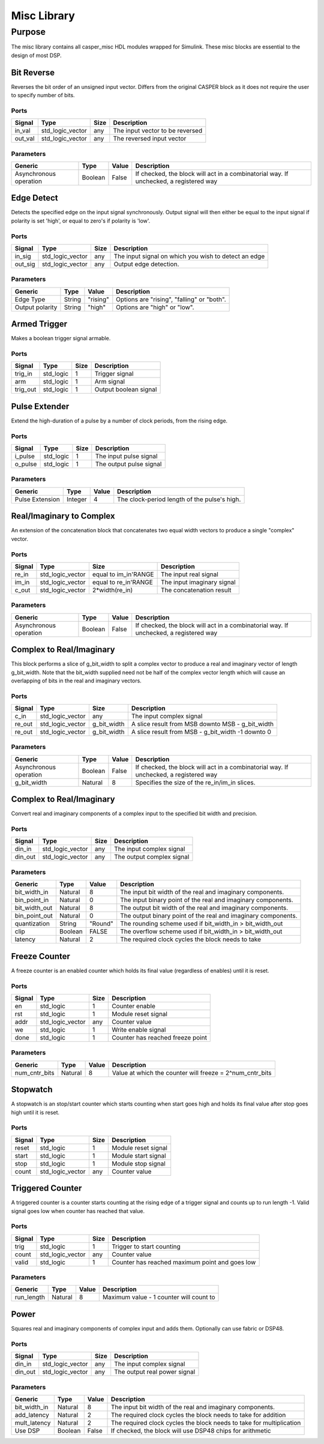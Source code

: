 ##############
Misc Library
##############
.. _misc:

*******
Purpose
*******
.. _misc_purpose:

The misc library contains all casper_misc HDL modules wrapped for Simulink.
These misc blocks are essential to the design of most DSP.

===========
Bit Reverse
===========
Reverses the bit order of an unsigned input vector. Differs from the original CASPER block as it does
not require the user to specify number of bits.

-----
Ports
-----
+----------------+-----------------+---------------------------+----------------------------------------------------------------+
| Signal         | Type            | Size                      | Description                                                    |
+================+=================+===========================+================================================================+
| in_val         | std_logic_vector| any                       | The input vector to be reversed                                |
+----------------+-----------------+---------------------------+----------------------------------------------------------------+
| out_val        | std_logic_vector| any                       | The reversed input vector                                      |  
+----------------+-----------------+---------------------------+----------------------------------------------------------------+

----------
Parameters
----------
+----------------+---------+--------+----------------------------------------------------------------+
| Generic        | Type    | Value  | Description                                                    |
+================+=========+========+================================================================+
| Asynchronous   | Boolean | False  | If checked, the block will act in a combinatorial way. If      |
| operation      |         |        | unchecked, a registered way                                    |
+----------------+---------+--------+----------------------------------------------------------------+

===========
Edge Detect
===========
Detects the specified edge on the input signal synchronously. Output signal will then either be
equal to the input signal if polarity is set 'high', or equal to zero's if polarity 
is 'low'.

-----
Ports
-----
+----------------+-----------------+---------------------------+----------------------------------------------------------------+
| Signal         | Type            | Size                      | Description                                                    |
+================+=================+===========================+================================================================+
| in_sig         | std_logic_vector| any                       | The input signal on which you wish to detect an edge           |
+----------------+-----------------+---------------------------+----------------------------------------------------------------+
| out_sig        | std_logic_vector| any                       | Output edge detection.                                         |  
+----------------+-----------------+---------------------------+----------------------------------------------------------------+

----------
Parameters
----------
+----------------+---------+--------+----------------------------------------------------------------+
| Generic        | Type    | Value  | Description                                                    |
+================+=========+========+================================================================+
| Edge Type      | String  |"rising"| Options are "rising", "falling" or "both".                     |
+----------------+---------+--------+----------------------------------------------------------------+
| Output polarity| String  |"high"  | Options are "high" or "low".                                   |
+----------------+---------+--------+----------------------------------------------------------------+

=============
Armed Trigger
=============
Makes a boolean trigger signal armable.

-----
Ports
-----
+----------------+-----------------+---------------------------+----------------------------------------------------------------+
| Signal         | Type            | Size                      | Description                                                    |
+================+=================+===========================+================================================================+
| trig_in        | std_logic       | 1                         | Trigger signal                                                 |
+----------------+-----------------+---------------------------+----------------------------------------------------------------+
| arm            | std_logic       | 1                         | Arm signal                                                     |
+----------------+-----------------+---------------------------+----------------------------------------------------------------+
| trig_out       | std_logic       | 1                         | Output boolean signal                                          |  
+----------------+-----------------+---------------------------+----------------------------------------------------------------+

==============
Pulse Extender
==============
Extend the high-duration of a pulse by a number of clock periods, from the rising edge.

-----
Ports
-----
+----------------+-----------------+---------------------------+----------------------------------------------------------------+
| Signal         | Type            | Size                      | Description                                                    |
+================+=================+===========================+================================================================+
| i_pulse        | std_logic       | 1                         | The input pulse signal                                         |
+----------------+-----------------+---------------------------+----------------------------------------------------------------+
| o_pulse        | std_logic       | 1                         | The output pulse signal                                        |
+----------------+-----------------+---------------------------+----------------------------------------------------------------+

----------
Parameters
----------
+-----------------+---------+--------+---------------------------------------------------+
| Generic         | Type    | Value  | Description                                       |
+=================+=========+========+===================================================+
| Pulse Extension | Integer | 4      | The clock-period length of the pulse's high.      |
+-----------------+---------+--------+---------------------------------------------------+

=========================
Real/Imaginary to Complex
=========================
An extension of the concatenation block that concatenates two equal width vectors to produce a single "complex" vector.

-----
Ports
-----
+----------------+-----------------+---------------------------+----------------------------------------------------------------+
| Signal         | Type            | Size                      | Description                                                    |
+================+=================+===========================+================================================================+
| re_in          | std_logic_vector| equal to im_in'RANGE      | The input real signal                                          |
+----------------+-----------------+---------------------------+----------------------------------------------------------------+
| im_in          | std_logic_vector| equal to re_in'RANGE      | The input imaginary signal                                     |  
+----------------+-----------------+---------------------------+----------------------------------------------------------------+
| c_out          | std_logic_vector| 2*width(re_in)            | The concatenation result                                       |
+----------------+-----------------+---------------------------+----------------------------------------------------------------+

----------
Parameters
----------
+----------------+---------+--------+----------------------------------------------------------------+
| Generic        | Type    | Value  | Description                                                    |
+================+=========+========+================================================================+
| Asynchronous   | Boolean | False  | If checked, the block will act in a combinatorial way. If      |
| operation      |         |        | unchecked, a registered way                                    |
+----------------+---------+--------+----------------------------------------------------------------+

=========================
Complex to Real/Imaginary
=========================
This block performs a slice of g_bit_width to split a complex vector to produce a real and imaginary vector of length
g_bit_width. Note that the bit_width supplied need not be half of the complex vector length which will cause an overlapping
of bits in the real and imaginary vectors.

-----
Ports
-----
+----------------+-----------------+---------------------------+----------------------------------------------------------------+
| Signal         | Type            | Size                      | Description                                                    |
+================+=================+===========================+================================================================+
| c_in           | std_logic_vector| any                       | The input complex signal                                       |
+----------------+-----------------+---------------------------+----------------------------------------------------------------+
| re_out         | std_logic_vector| g_bit_width               | A slice result from MSB downto MSB - g_bit_width               |
+----------------+-----------------+---------------------------+----------------------------------------------------------------+
| re_out         | std_logic_vector| g_bit_width               | A slice result from MSB - g_bit_width -1 downto 0              |
+----------------+-----------------+---------------------------+----------------------------------------------------------------+

----------
Parameters
----------
+----------------+---------+--------+----------------------------------------------------------------+
| Generic        | Type    | Value  | Description                                                    |
+================+=========+========+================================================================+
| Asynchronous   | Boolean | False  | If checked, the block will act in a combinatorial way. If      |
| operation      |         |        | unchecked, a registered way                                    |
+----------------+---------+--------+----------------------------------------------------------------+
| g_bit_width    | Natural | 8      | Specifies the size of the re_in/im_in slices.                  |
+----------------+---------+--------+----------------------------------------------------------------+

=========================
Complex to Real/Imaginary
=========================
Convert real and imaginary components of a complex input to the specified bit width and precision.

-----
Ports
-----
+----------------+-----------------+---------------------------+----------------------------------------------------------------+
| Signal         | Type            | Size                      | Description                                                    |
+================+=================+===========================+================================================================+
| din_in         | std_logic_vector| any                       | The input complex signal                                       |
+----------------+-----------------+---------------------------+----------------------------------------------------------------+
| din_out        | std_logic_vector| any                       | The output complex signal                                      |
+----------------+-----------------+---------------------------+----------------------------------------------------------------+

----------
Parameters
----------
+----------------+---------+--------+----------------------------------------------------------------+
| Generic        | Type    | Value  | Description                                                    |
+================+=========+========+================================================================+
| bit_width_in   | Natural | 8      | The input bit width of the real and imaginary components.      |
+----------------+---------+--------+----------------------------------------------------------------+
| bin_point_in   | Natural | 0      | The input binary point of the real and imaginary components.   |
+----------------+---------+--------+----------------------------------------------------------------+
| bit_width_out  | Natural | 8      | The output bit width of the real and imaginary components.     |
+----------------+---------+--------+----------------------------------------------------------------+
| bin_point_out  | Natural | 0      | The output binary point of the real and imaginary components.  |
+----------------+---------+--------+----------------------------------------------------------------+
| quantization   | String  | "Round"| The rounding scheme used if bit_width_in > bit_width_out       |
+----------------+---------+--------+----------------------------------------------------------------+
| clip           | Boolean | FALSE  | The overflow scheme used if bit_width_in > bit_width_out       |
+----------------+---------+--------+----------------------------------------------------------------+
| latency        | Natural | 2      | The required clock cycles the block needs to take              |
+----------------+---------+--------+----------------------------------------------------------------+

==============
Freeze Counter
==============
A freeze counter is an enabled counter which holds its final value (regardless of enables)
until it is reset.

-----
Ports
-----
+----------------+-----------------+---------------------------+----------------------------------------------------------------+
| Signal         | Type            | Size                      | Description                                                    |
+================+=================+===========================+================================================================+
| en             | std_logic       | 1                         | Counter enable                                                 |
+----------------+-----------------+---------------------------+----------------------------------------------------------------+
| rst            | std_logic       | 1                         | Module reset signal                                            |
+----------------+-----------------+---------------------------+----------------------------------------------------------------+
| addr           | std_logic_vector| any                       | Counter value                                                  |
+----------------+-----------------+---------------------------+----------------------------------------------------------------+
| we             | std_logic       | 1                         | Write enable signal                                            |
+----------------+-----------------+---------------------------+----------------------------------------------------------------+
| done           | std_logic       | 1                         | Counter has reached freeze point                               |
+----------------+-----------------+---------------------------+----------------------------------------------------------------+

----------
Parameters
----------
+----------------+---------+--------+----------------------------------------------------------------+
| Generic        | Type    | Value  | Description                                                    |
+================+=========+========+================================================================+
| num_cntr_bits  | Natural | 8      | Value at which the counter will freeze = 2^num_cntr_bits       |
+----------------+---------+--------+----------------------------------------------------------------+

=========
Stopwatch
=========
A stopwatch is an stop/start counter which starts counting when start goes high and holds 
its final value after stop goes high until it is reset.

-----
Ports
-----
+----------------+-----------------+---------------------------+----------------------------------------------------------------+
| Signal         | Type            | Size                      | Description                                                    |
+================+=================+===========================+================================================================+
| reset          | std_logic       | 1                         | Module reset signal                                            |
+----------------+-----------------+---------------------------+----------------------------------------------------------------+
| start          | std_logic       | 1                         | Module start signal                                            |
+----------------+-----------------+---------------------------+----------------------------------------------------------------+
| stop           | std_logic       | 1                         | Module stop signal                                             |
+----------------+-----------------+---------------------------+----------------------------------------------------------------+
| count          | std_logic_vector| any                       | Counter value                                                  |
+----------------+-----------------+---------------------------+----------------------------------------------------------------+

=================
Triggered Counter
=================
A triggered counter is a counter starts counting at the rising edge of a trigger signal and counts up to run length -1.
Valid signal goes low when counter has reached that value.

-----
Ports
-----
+----------------+-----------------+---------------------------+----------------------------------------------------------------+
| Signal         | Type            | Size                      | Description                                                    |
+================+=================+===========================+================================================================+
| trig           | std_logic       | 1                         | Trigger to start counting                                      |
+----------------+-----------------+---------------------------+----------------------------------------------------------------+
| count          | std_logic_vector| any                       | Counter value                                                  |
+----------------+-----------------+---------------------------+----------------------------------------------------------------+
| valid          | std_logic       | 1                         | Counter has reached maximum point and goes low                 |
+----------------+-----------------+---------------------------+----------------------------------------------------------------+

----------
Parameters
----------
+----------------+---------+--------+----------------------------------------------------------------+
| Generic        | Type    | Value  | Description                                                    |
+================+=========+========+================================================================+
| run_length     | Natural | 8      | Maximum value - 1 counter will count to                        |
+----------------+---------+--------+----------------------------------------------------------------+

=====
Power
=====
Squares real and imaginary components of complex input and adds them. Optionally can use fabric or DSP48.

-----
Ports
-----
+----------------+-----------------+---------------------------+----------------------------------------------------------------+
| Signal         | Type            | Size                      | Description                                                    |
+================+=================+===========================+================================================================+
| din_in         | std_logic_vector| any                       | The input complex signal                                       |
+----------------+-----------------+---------------------------+----------------------------------------------------------------+
| din_out        | std_logic_vector| any                       | The output real power signal                                   |
+----------------+-----------------+---------------------------+----------------------------------------------------------------+

----------
Parameters
----------
+----------------+---------+--------+----------------------------------------------------------------+
| Generic        | Type    | Value  | Description                                                    |
+================+=========+========+================================================================+
| bit_width_in   | Natural | 8      | The input bit width of the real and imaginary components.      |
+----------------+---------+--------+----------------------------------------------------------------+
| add_latency    | Natural | 2      | The required clock cycles the block needs to take for addition |
+----------------+---------+--------+----------------------------------------------------------------+
| mult_latency   | Natural | 2      | The required clock cycles the block needs to take for          |
|                |         |        | multiplication                                                 |
+----------------+---------+--------+----------------------------------------------------------------+
| Use DSP        | Boolean | False  | If checked, the block will use DSP48 chips for arithmetic      |
+----------------+---------+--------+----------------------------------------------------------------+
